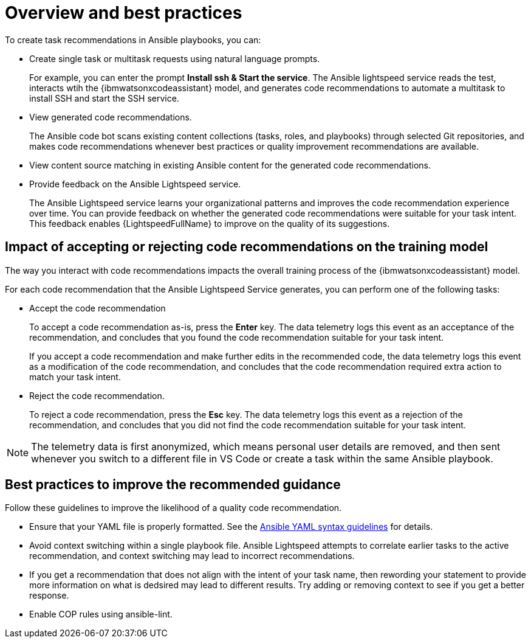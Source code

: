 :_content-type: CONCEPT

[id="overview-and-best-practices_{context}"]
= Overview and best practices

To create task recommendations in Ansible playbooks, you can: 

* Create single task or multitask requests using natural language prompts. 
+
For example, you can enter the prompt *Install ssh & Start the service*. The Ansible lightspeed service reads the test, interacts wtih the {ibmwatsonxcodeassistant} model, and generates code recommendations to automate a multitask to install SSH and start the SSH service. 

* View generated code recommendations. 
+
The Ansible code bot scans existing content collections (tasks, roles, and playbooks) through selected Git repositories, and makes code recommendations whenever best practices or quality improvement recommendations are available.

* View content source matching in existing Ansible content for the generated code recommendations.

* Provide feedback on the Ansible Lightspeed service. 
+
The Ansible Lightspeed service learns your organizational patterns and improves the code recommendation experience over time. You can provide feedback on whether the generated code recommendations were suitable for your task intent. This feedback enables {LightspeedFullName} to improve on the quality of its suggestions. 

== Impact of accepting or rejecting code recommendations on the training model

The way you interact with code recommendations impacts the overall training process of the {ibmwatsonxcodeassistant} model. 

For each code recommendation that the Ansible Lightspeed Service generates, you can perform one of the following tasks: 

* Accept the code recommendation
+
To accept a code recommendation as-is, press the *Enter* key. The data telemetry logs this event as an acceptance of the recommendation, and concludes that you found the code recommendation suitable for your task intent. 
+
If you accept a code recommendation and make further edits in the recommended code, the data telemetry logs this event as a modification of the code recommendation, and concludes that the code recommendation required extra action to match your task intent. 

* Reject the code recommendation. 
+
To reject a code recommendation, press the *Esc* key. The data telemetry logs this event as a rejection of the recommendation, and concludes that you did not find the code recommendation suitable for your task intent. 

[NOTE]
====
The telemetry data is first anonymized, which means personal user details are removed, and then sent whenever you switch to a different file in VS Code or create a task within the same Ansible playbook. 
====

== Best practices to improve the recommended guidance
Follow these guidelines to improve the likelihood of a quality code recommendation. 

* Ensure that your YAML file is properly formatted. See the link:https://docs.ansible.com/ansible/latest/reference_appendices/YAMLSyntax.html[Ansible YAML syntax guidelines] for details. 

* Avoid context switching within a single playbook file. Ansible Lightspeed attempts to correlate earlier tasks to the active recommendation, and context switching may lead to incorrect recommendations. 

* If you get a recommendation that does not align with the intent of your task name, then rewording your statement to provide more information on what is dedsired may lead to different results. Try adding or removing context to see if you get a better response. 

* Enable COP rules using ansible-lint.

